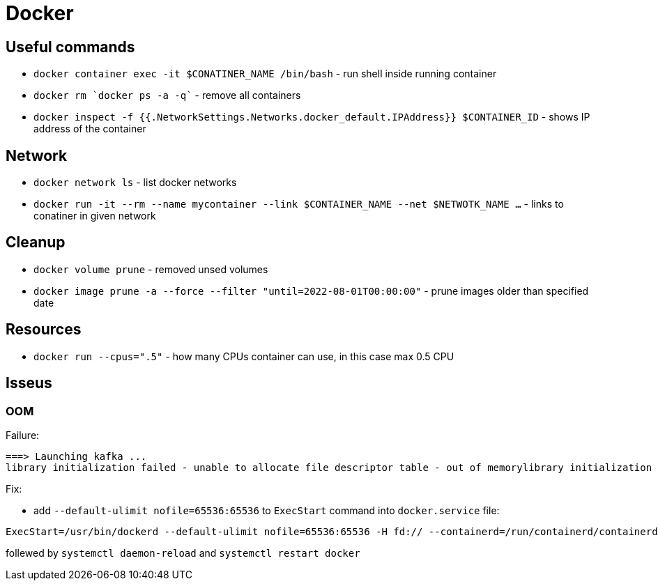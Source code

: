 = Docker

== Useful commands

* `docker container exec  -it $CONATINER_NAME /bin/bash` - run shell inside running container
* `docker rm `docker ps -a -q`` - remove all containers
* `docker inspect -f {{.NetworkSettings.Networks.docker_default.IPAddress}} $CONTAINER_ID` - shows IP address of the container

== Network

* `docker network ls` - list docker networks
* `docker run -it --rm --name mycontainer --link $CONTAINER_NAME --net $NETWOTK_NAME ...` - links to conatiner in given network

== Cleanup

* `docker volume prune` - removed unsed volumes
* `docker image prune -a --force --filter "until=2022-08-01T00:00:00"` - prune images older than specified date

== Resources

* `docker run --cpus=".5"` - how many CPUs container can use, in this case max 0.5 CPU

== Isseus

=== OOM

Failure:

```
===> Launching kafka ... 
library initialization failed - unable to allocate file descriptor table - out of memorylibrary initialization failed - unable to allocate file descriptor table - out of memoryAborted (core dumped)
```

Fix:

* add `--default-ulimit nofile=65536:65536` to `ExecStart` command into `docker.service` file:

```
ExecStart=/usr/bin/dockerd --default-ulimit nofile=65536:65536 -H fd:// --containerd=/run/containerd/containerd.sock
```

follewed by `systemctl daemon-reload` and `systemctl restart docker`
